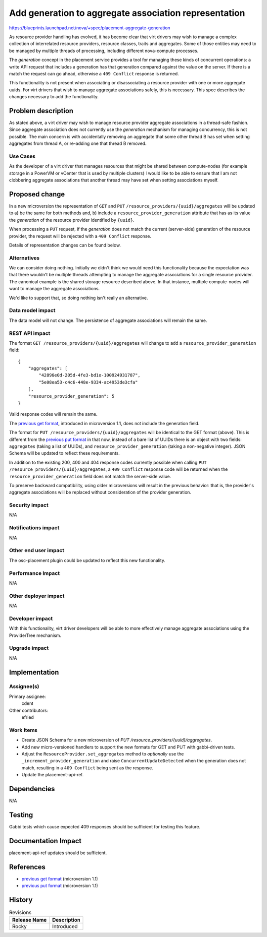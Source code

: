 ..
 This work is licensed under a Creative Commons Attribution 3.0 Unported
 License.

 http://creativecommons.org/licenses/by/3.0/legalcode

======================================================
Add generation to aggregate association representation
======================================================

https://blueprints.launchpad.net/nova/+spec/placement-aggregate-generation

As resource provider handling has evolved, it has become clear that virt
drivers may wish to manage a complex collection of interrelated resource
providers, resource classes, traits and aggregates. Some of those entities
may need to be managed by multiple threads of processing, including
different nova-compute processes.

The `generation` concept in the placement service provides a tool for managing
these kinds of concurrent operations: a write API request that includes a
generation has that generation compared against the value on the server. If
there is a match the request can go ahead, otherwise a ``409 Conflict``
response is returned.

This functionality is not present when associating or disassociating a resource
provider with one or more aggregate uuids. For virt drivers that wish to manage
aggregate associations safely, this is necessary. This spec describes the
changes necessary to add the functionality.

Problem description
===================

As stated above, a virt driver may wish to manage resource provider aggregate
associations in a thread-safe fashion. Since aggregate association does not
currently use the `generation` mechanism for managing concurrency, this is not
possible. The main concern is with accidentally removing an aggregate that some
other thread B has set when setting aggregates from thread A, or re-adding one
that thread B removed.

Use Cases
---------

As the developer of a virt driver that manages resources that might be shared
between compute-nodes (for example storage in a PowerVM or vCenter that is used
by multiple clusters) I would like to be able to ensure that I am not
clobbering aggregate associations that another thread may have set when setting
associations myself.

Proposed change
===============

In a new microversion the representation of ``GET`` and ``PUT``
``/resource_providers/{uuid}/aggregates`` will be updated to a) be the same for
both methods and, b) include a ``resource_provider_generation`` attribute that
has as its value the `generation` of the resource provider identified by
``{uuid}``.

When processing a ``PUT`` request, if the `generation` does not match the
current (server-side) generation of the resource provider, the request will be
rejected with a ``409 Conflict`` response.

Details of representation changes can be found below.

Alternatives
------------

We can consider doing nothing. Initially we didn't think we would need this
functionality because the expectation was that there wouldn't be multiple
threads attempting to manage the aggregate associations for a single resource
provider. The canonical example is the shared storage resource described above.
In that instance, multiple compute-nodes will want to manage the aggregate
associations.

We'd like to support that, so doing nothing isn't really an alternative.

Data model impact
-----------------

The data model will not change. The persistence of aggregate associations will
remain the same.

REST API impact
---------------

.. highlight:: javascript

The format ``GET /resource_providers/{uuid}/aggregates`` will change to add a
``resource_provider_generation`` field::

    {
        "aggregates": [
            "42896e0d-205d-4fe3-bd1e-100924931787",
            "5e08ea53-c4c6-448e-9334-ac4953de3cfa"
        ],
        "resource_provider_generation": 5
    }

Valid response codes will remain the same.

The `previous get format`_, introduced in microversion 1.1, does not include
the generation field.

The format for ``PUT /resource_providers/{uuid}/aggregates`` will be identical
to the GET format (above). This is different from the `previous put format`_ in
that now, instead of a bare list of UUIDs there is an object with two fields:
``aggregates`` (taking a list of UUIDs), and ``resource_provider_generation``
(taking a non-negative integer).  JSON Schema will be updated to reflect these
requirements.

In addition to the existing 200, 400 and 404 response codes currently possible
when calling ``PUT /resource_providers/{uuid}/aggregates``, a ``409 Conflict``
response code will be returned when the ``resource_provider_generation`` field
does not match the server-side value.

To preserve backward compatibility, using older microversions will result in
the previous behavior: that is, the provider's aggregate associations will be
replaced without consideration of the provider generation.

Security impact
---------------

N/A

Notifications impact
--------------------

N/A

Other end user impact
---------------------

The osc-placement plugin could be updated to reflect this new functionality.

Performance Impact
------------------

N/A

Other deployer impact
---------------------

N/A

Developer impact
----------------

With this functionality, virt driver developers will be able to more
effectively manage aggregate associations using the ProviderTree mechanism.

Upgrade impact
--------------

N/A


Implementation
==============

Assignee(s)
-----------

Primary assignee:
  cdent

Other contributors:
  efried

Work Items
----------

* Create JSON Schema for a new microversion of
  `PUT /resource_providers/{uuid}/aggregates`.
* Add new micro-versioned handlers to support the new formats for GET and PUT
  with gabbi-driven tests.
* Adjust the ``ResourceProvider.set_aggregates`` method to `optionally` use
  the ``_increment_provider_generation`` and raise ``ConcurrentUpdateDetected``
  when the generation does not match, resulting in a ``409 Conflict`` being
  sent as the response.
* Update the placement-api-ref.


Dependencies
============

N/A


Testing
=======

Gabbi tests which cause expected 409 responses should be sufficient for testing
this feature.

Documentation Impact
====================

placement-api-ref updates should be sufficient.

References
==========

* `previous get format`_ (microversion 1.1)
* `previous put format`_ (microversion 1.1)

.. _previous get format: https://developer.openstack.org/api-ref/placement/#list-resource-provider-aggregates
.. _previous put format: https://developer.openstack.org/api-ref/placement/#update-resource-provider-aggregates


History
=======

.. list-table:: Revisions
   :header-rows: 1

   * - Release Name
     - Description
   * - Rocky
     - Introduced
